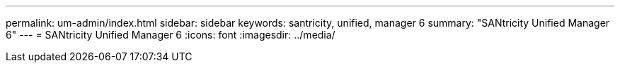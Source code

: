 ---
permalink: um-admin/index.html
sidebar: sidebar
keywords: santricity, unified, manager 6
summary: "SANtricity Unified Manager 6"
---
= SANtricity Unified Manager 6
:icons: font
:imagesdir: ../media/
